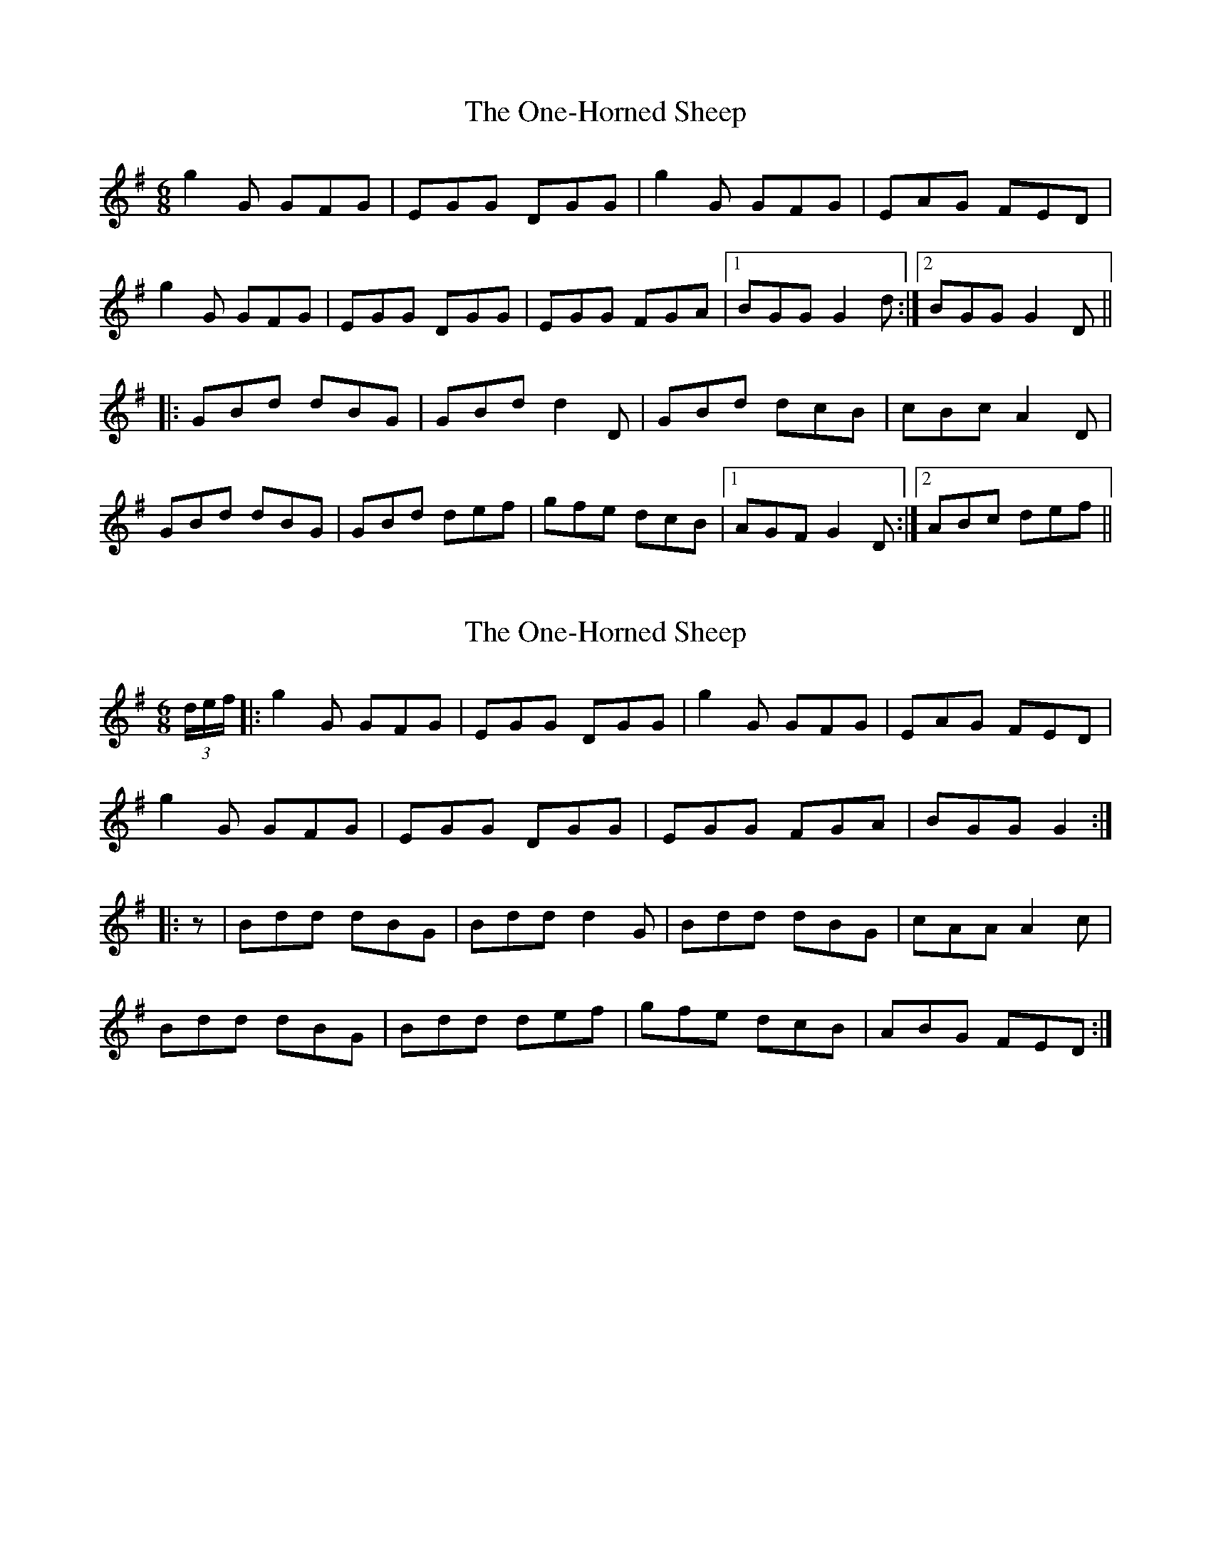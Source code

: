 X: 1
T: One-Horned Sheep, The
Z: rfdarsie
S: https://thesession.org/tunes/3644#setting3644
R: jig
M: 6/8
L: 1/8
K: Gmaj
g2 G GFG|EGG DGG|g2 G GFG|EAG FED|
g2 G GFG|EGG DGG|EGG FGA|1 BGG G2 d:|2 BGG G2 D||
|:GBd dBG|GBd d2 D|GBd dcB|cBc A2 D|
GBd dBG|GBd def|gfe dcB|1 AGF G2 D:|2 ABc def||
X: 2
T: One-Horned Sheep, The
Z: bdh
S: https://thesession.org/tunes/3644#setting16657
R: jig
M: 6/8
L: 1/8
K: Gmaj
(3d/e/f/|:g2G GFG|EGG DGG|g2G GFG|EAG FED|g2G GFG|EGG DGG|EGG FGA|BGG G2:||:z|Bdd dBG|Bdd d2G|Bdd dBG|cAA A2c|Bdd dBG|Bdd def|gfe dcB|ABG FED:|
X: 3
T: One-Horned Sheep, The
Z: bdh
S: https://thesession.org/tunes/3644#setting16658
R: jig
M: 6/8
L: 1/8
K: Gmaj
GA | BGG AGG | BGB "tr"c2 A | BGG AGG | BGB "tr"A2 G |BGG AGG | BGB c2 e | GBd efg | dBG "tr"A2 G :||: Bdd dBG | Bdd "tr"d2G | Bdd dBA | GED G2 A |Bdd dBG | Bdd "tr"e2 d | BcB ABA | GED G2 A :|
